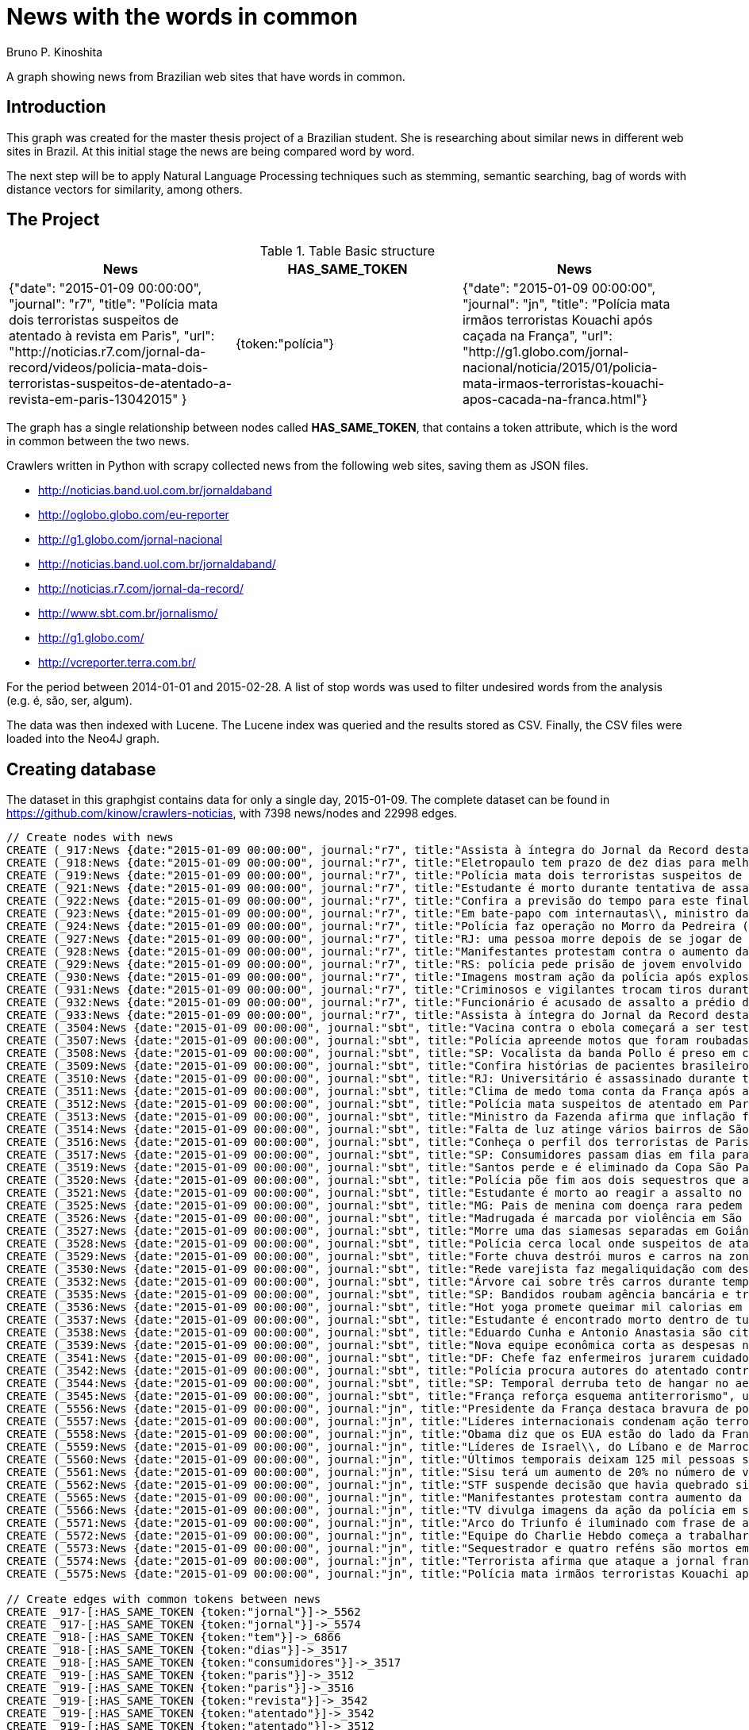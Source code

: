 = News with the words in common
:neo4j-version: 2.3.2
:author: Bruno P. Kinoshita
:twitter: @kinow
:domain: investigative-journalism
:use-case: investigative-journalism
:tag: 

A graph showing news from Brazilian web sites that have words in common.

:toc:

== Introduction

This graph was created for the master thesis project of a Brazilian student. She is researching about
similar news in different web sites in Brazil. At this initial stage the news are being compared word by
word.

The next step will be to apply Natural Language Processing techniques such as stemming, semantic searching, bag of words with distance vectors for similarity, among others.

== The Project

.Table Basic structure
|===
|News |HAS_SAME_TOKEN |News 

|{"date": "2015-01-09 00:00:00", "journal": "r7", "title": "Polícia mata dois terroristas suspeitos de atentado à revista em Paris", "url": "http://noticias.r7.com/jornal-da-record/videos/policia-mata-dois-terroristas-suspeitos-de-atentado-a-revista-em-paris-13042015" }
|{token:"polícia"}
|{"date": "2015-01-09 00:00:00", "journal": "jn", "title": "Polícia mata irmãos terroristas Kouachi após caçada na França", "url": "http://g1.globo.com/jornal-nacional/noticia/2015/01/policia-mata-irmaos-terroristas-kouachi-apos-cacada-na-franca.html"}
|===

The graph has a single relationship between nodes called *HAS_SAME_TOKEN*, that contains a token attribute, which is the word in common between the two news.

Crawlers written in Python with scrapy collected news from the following web sites, saving them as JSON files.

* http://noticias.band.uol.com.br/jornaldaband
* http://oglobo.globo.com/eu-reporter
* http://g1.globo.com/jornal-nacional
* http://noticias.band.uol.com.br/jornaldaband/
* http://noticias.r7.com/jornal-da-record/
* http://www.sbt.com.br/jornalismo/
* http://g1.globo.com/
* http://vcreporter.terra.com.br/

For the period between 2014-01-01 and 2015-02-28. A list of stop words was used to filter undesired words from the analysis (e.g. é, são, ser, algum).

The data was then indexed with Lucene. The Lucene index was queried and the results stored as CSV. Finally, the CSV files were loaded into the Neo4J graph.

== Creating database

The dataset in this graphgist contains data for only a single day, 2015-01-09. The complete dataset can be found in https://github.com/kinow/crawlers-noticias, with 7398 news/nodes and 22998 edges.

//hide
//setup
[source,cypher]
----
// Create nodes with news
CREATE (_917:News {date:"2015-01-09 00:00:00", journal:"r7", title:"Assista à íntegra do Jornal da Record desta sexta-feira (9)", url:"http://noticias.r7.com/jornal-da-record/videos/assista-a-integra-do-jornal-da-record-desta-sexta-feira-9-09012015"})
CREATE (_918:News {date:"2015-01-09 00:00:00", journal:"r7", title:"Eletropaulo tem prazo de dez dias para melhorar atendimento aos consumidores", url:"http://noticias.r7.com/jornal-da-record/videos/eletropaulo-tem-prazo-de-dez-dias-para-melhorar-atendimento-aos-consumidores-09012015"})
CREATE (_919:News {date:"2015-01-09 00:00:00", journal:"r7", title:"Polícia mata dois terroristas suspeitos de atentado à revista em Paris", url:"http://noticias.r7.com/jornal-da-record/videos/policia-mata-dois-terroristas-suspeitos-de-atentado-a-revista-em-paris-13042015"})
CREATE (_921:News {date:"2015-01-09 00:00:00", journal:"r7", title:"Estudante é morto durante tentativa de assalto na saída da universidade no RJ", url:"http://noticias.r7.com/jornal-da-record/videos/estudante-e-morto-durante-tentativa-de-assalto-na-saida-da-universidade-no-rj-09012015"})
CREATE (_922:News {date:"2015-01-09 00:00:00", journal:"r7", title:"Confira a previsão do tempo para este final de semana em todo o País", url:"http://noticias.r7.com/jornal-da-record/videos/confira-a-previsao-do-tempo-para-este-final-de-semana-em-todo-o-pais-09012015"})
CREATE (_923:News {date:"2015-01-09 00:00:00", journal:"r7", title:"Em bate-papo com internautas\\, ministro da Fazenda fala sobre a inflação em 2015", url:"http://noticias.r7.com/jornal-da-record/videos/em-bate-papo-com-internautas-ministro-da-fazenda-fala-sobre-a-inflacao-em-2015-09012015"})
CREATE (_924:News {date:"2015-01-09 00:00:00", journal:"r7", title:"Polícia faz operação no Morro da Pedreira (RJ) em busca do traficante Playboy", url:"http://noticias.r7.com/jornal-da-record/videos/policia-faz-operacao-no-morro-da-pedreira-rj-em-busca-do-traficante-playboy-09012015"})
CREATE (_927:News {date:"2015-01-09 00:00:00", journal:"r7", title:"RJ: uma pessoa morre depois de se jogar de casarão em chamas", url:"http://noticias.r7.com/jornal-da-record/videos/rj-uma-pessoa-morre-depois-de-se-jogar-de-casarao-em-chamas-09012015"})
CREATE (_928:News {date:"2015-01-09 00:00:00", journal:"r7", title:"Manifestantes protestam contra o aumento da tarifa do transporte público em SP", url:"http://noticias.r7.com/jornal-da-record/videos/manifestantes-protestam-contra-o-aumento-da-tarifa-do-transporte-publico-em-sp-09012015"})
CREATE (_929:News {date:"2015-01-09 00:00:00", journal:"r7", title:"RS: polícia pede prisão de jovem envolvido em briga que terminou em morte", url:"http://noticias.r7.com/jornal-da-record/videos/rs-policia-pede-prisao-de-jovem-envolvido-em-briga-que-terminou-em-morte-09012015"})
CREATE (_930:News {date:"2015-01-09 00:00:00", journal:"r7", title:"Imagens mostram ação da polícia após explosão em agência bancária de SP", url:"http://noticias.r7.com/jornal-da-record/videos/imagens-mostram-acao-da-policia-apos-explosao-em-agencia-bancaria-de-sp-09012015"})
CREATE (_931:News {date:"2015-01-09 00:00:00", journal:"r7", title:"Criminosos e vigilantes trocam tiros durante tentativa de assalto em Belo Horizonte (MG)", url:"http://noticias.r7.com/jornal-da-record/videos/criminosos-e-vigilantes-trocam-tiros-durante-tentativa-de-assalto-em-belo-horizonte-mg-09012015"})
CREATE (_932:News {date:"2015-01-09 00:00:00", journal:"r7", title:"Funcionário é acusado de assalto a prédio de luxo em São Paulo", url:"http://noticias.r7.com/jornal-da-record/videos/funcionario-e-acusado-de-assalto-a-predio-de-luxo-em-sao-paulo-09012015"})
CREATE (_933:News {date:"2015-01-09 00:00:00", journal:"r7", title:"Assista à íntegra do Jornal da Record desta quinta-feira (8)", url:"http://noticias.r7.com/jornal-da-record/videos/assista-a-integra-do-jornal-da-record-desta-quinta-feira-8-09012015"})
CREATE (_3504:News {date:"2015-01-09 00:00:00", journal:"sbt", title:"Vacina contra o ebola começará a ser testada", url:"http://www.sbt.com.br/jornalismo/noticias/48316/Vacina-contra-o-ebola-comecara-a-ser-testada.html"})
CREATE (_3507:News {date:"2015-01-09 00:00:00", journal:"sbt", title:"Polícia apreende motos que foram roubadas de depósito no Rio", url:"http://www.sbt.com.br/jornalismo/noticias/48328/Policia-apreende-motos-que-foram-roubadas-de-deposito-no-Rio.html"})
CREATE (_3508:News {date:"2015-01-09 00:00:00", journal:"sbt", title:"SP: Vocalista da banda Pollo é preso em carro roubado", url:"http://www.sbt.com.br/jornalismo/noticias/48327/SP:-Vocalista-da-banda-Pollo-e-preso-em-carro-roubado.html"})
CREATE (_3509:News {date:"2015-01-09 00:00:00", journal:"sbt", title:"Confira histórias de pacientes brasileiros que venceram a sepse", url:"http://www.sbt.com.br/jornalismo/noticias/48331/Confira-historias-de-pacientes-brasileiros-que-venceram-a-sepse.html"})
CREATE (_3510:News {date:"2015-01-09 00:00:00", journal:"sbt", title:"RJ: Universitário é assassinado durante tentativa de assalto", url:"http://www.sbt.com.br/jornalismo/noticias/48326/RJ:-Universitario-e-assassinado-durante-tentativa-de-assalto.html"})
CREATE (_3511:News {date:"2015-01-09 00:00:00", journal:"sbt", title:"Clima de medo toma conta da França após ataques", url:"http://www.sbt.com.br/jornalismo/noticias/48325/Clima-de-medo-toma-conta-da-Franca-apos-ataques.html"})
CREATE (_3512:News {date:"2015-01-09 00:00:00", journal:"sbt", title:"Polícia mata suspeitos de atentado em Paris", url:"http://www.sbt.com.br/jornalismo/noticias/48324/Policia-mata-suspeitos-de-atentado-em-Paris.html"})
CREATE (_3513:News {date:"2015-01-09 00:00:00", journal:"sbt", title:"Ministro da Fazenda afirma que inflação ficou dentro do combinado", url:"http://www.sbt.com.br/jornalismo/noticias/48323/Ministro-da-Fazenda-afirma-que-inflacao-ficou-dentro-do-combinado.html"})
CREATE (_3514:News {date:"2015-01-09 00:00:00", journal:"sbt", title:"Falta de luz atinge vários bairros de São Paulo", url:"http://www.sbt.com.br/jornalismo/noticias/48322/Falta-de-luz-atinge-varios-bairros-de-Sao-Paulo.html"})
CREATE (_3516:News {date:"2015-01-09 00:00:00", journal:"sbt", title:"Conheça o perfil dos terroristas de Paris", url:"http://www.sbt.com.br/jornalismo/noticias/48320/Conheca-o-perfil-dos-terroristas-de-Paris.html"})
CREATE (_3517:News {date:"2015-01-09 00:00:00", journal:"sbt", title:"SP: Consumidores passam dias em fila para aproveitar liquidação", url:"http://www.sbt.com.br/jornalismo/noticias/48319/SP:-Consumidores-passam-dias-em-fila-para-aproveitar-liquidacao.html"})
CREATE (_3519:News {date:"2015-01-09 00:00:00", journal:"sbt", title:"Santos perde e é eliminado da Copa São Paulo de Futebol Júnior", url:"http://www.sbt.com.br/jornalismo/noticias/48317/Santos-perde-e-e-eliminado-da-Copa-Sao-Paulo-de-Futebol-Junior.html"})
CREATE (_3520:News {date:"2015-01-09 00:00:00", journal:"sbt", title:"Polícia põe fim aos dois sequestros que aconteciam na França", url:"http://www.sbt.com.br/jornalismo/noticias/48315/Policia-poe-fim-aos-dois-sequestros-que-aconteciam-na-Franca.html"})
CREATE (_3521:News {date:"2015-01-09 00:00:00", journal:"sbt", title:"Estudante é morto ao reagir a assalto no Rio de Janeiro", url:"http://www.sbt.com.br/jornalismo/noticias/48314/Estudante-e-morto-ao-reagir-a-assalto-no-Rio-de-Janeiro.html"})
CREATE (_3525:News {date:"2015-01-09 00:00:00", journal:"sbt", title:"MG: Pais de menina com doença rara pedem ajuda para operá-la", url:"http://www.sbt.com.br/jornalismo/noticias/48310/MG:-Pais-de-menina-com-doenca-rara-pedem-ajuda-para-opera-la.html"})
CREATE (_3526:News {date:"2015-01-09 00:00:00", journal:"sbt", title:"Madrugada é marcada por violência em São Paulo", url:"http://www.sbt.com.br/jornalismo/noticias/48309/Madrugada-e-marcada-por-violencia-em-Sao-Paulo.html"})
CREATE (_3527:News {date:"2015-01-09 00:00:00", journal:"sbt", title:"Morre uma das siamesas separadas em Goiânia", url:"http://www.sbt.com.br/jornalismo/noticias/48308/Morre-uma-das-siamesas-separadas-em-Goiania.html"})
CREATE (_3528:News {date:"2015-01-09 00:00:00", journal:"sbt", title:"Polícia cerca local onde suspeitos de ataque fazem reféns", url:"http://www.sbt.com.br/jornalismo/noticias/48307/Policia-cerca-local-onde-suspeitos-de-ataque-fazem-refens.html"})
CREATE (_3529:News {date:"2015-01-09 00:00:00", journal:"sbt", title:"Forte chuva destrói muros e carros na zona leste de São Paulo", url:"http://www.sbt.com.br/jornalismo/noticias/48306/Forte-chuva-destroi-muros-e-carros-na-zona-leste-de-Sao-Paulo.html"})
CREATE (_3530:News {date:"2015-01-09 00:00:00", journal:"sbt", title:"Rede varejista faz megaliquidação com descontos de até 70%", url:"http://www.sbt.com.br/jornalismo/noticias/48305/Rede-varejista-faz-megaliquidacao-com-descontos-de-ate-70.html"})
CREATE (_3532:News {date:"2015-01-09 00:00:00", journal:"sbt", title:"Árvore cai sobre três carros durante temporal em São Paulo", url:"http://www.sbt.com.br/jornalismo/noticias/48303/Arvore-cai-sobre-tres-carros-durante-temporal-em-Sao-Paulo.html"})
CREATE (_3535:News {date:"2015-01-09 00:00:00", journal:"sbt", title:"SP: Bandidos roubam agência bancária e trocam tiros com a polícia", url:"http://www.sbt.com.br/jornalismo/noticias/48300/SP:-Bandidos-roubam-agencia-bancaria-e-trocam-tiros-com-a-policia.html"})
CREATE (_3536:News {date:"2015-01-09 00:00:00", journal:"sbt", title:"Hot yoga promete queimar mil calorias em 90 minutos", url:"http://www.sbt.com.br/jornalismo/noticias/48299/Hot-yoga-promete-queimar-mil-calorias-em-90-minutos.html"})
CREATE (_3537:News {date:"2015-01-09 00:00:00", journal:"sbt", title:"Estudante é encontrado morto dentro de tubulação em Praia Grande", url:"http://www.sbt.com.br/jornalismo/noticias/48298/Estudante-e-encontrado-morto-dentro-de-tubulacao-em-Praia-Grande.html"})
CREATE (_3538:News {date:"2015-01-09 00:00:00", journal:"sbt", title:"Eduardo Cunha e Antonio Anastasia são citados na Lava Jato", url:"http://www.sbt.com.br/jornalismo/noticias/48297/Eduardo-Cunha-e-Antonio-Anastasia-sao-citados-na-Lava-Jato.html"})
CREATE (_3539:News {date:"2015-01-09 00:00:00", journal:"sbt", title:"Nova equipe econômica corta as despesas não obrigatórias", url:"http://www.sbt.com.br/jornalismo/noticias/48296/Nova-equipe-economica-corta-as-despesas-nao-obrigatorias.html"})
CREATE (_3541:News {date:"2015-01-09 00:00:00", journal:"sbt", title:"DF: Chefe faz enfermeiros jurarem cuidado com material hospitalar", url:"http://www.sbt.com.br/jornalismo/noticias/48294/DF:-Chefe-faz-enfermeiros-jurarem-cuidado-com-material-hospitalar.html"})
CREATE (_3542:News {date:"2015-01-09 00:00:00", journal:"sbt", title:"Polícia procura autores do atentado contra revista Charlie Hebdo", url:"http://www.sbt.com.br/jornalismo/noticias/48293/Policia-procura-autores-do-atentado-contra-revista-Charlie-Hebdo.html"})
CREATE (_3544:News {date:"2015-01-09 00:00:00", journal:"sbt", title:"SP: Temporal derruba teto de hangar no aeroporto de Congonhas", url:"http://www.sbt.com.br/jornalismo/noticias/48291/SP:-Temporal-derruba-teto-de-hangar-no-aeroporto-de-Congonhas.html"})
CREATE (_3545:News {date:"2015-01-09 00:00:00", journal:"sbt", title:"França reforça esquema antiterrorismo", url:"http://www.sbt.com.br/jornalismo/noticias/48290/Franca-reforca-esquema-antiterrorismo.html"})
CREATE (_5556:News {date:"2015-01-09 00:00:00", journal:"jn", title:"Presidente da França destaca bravura de policiais contra terroristas", url:"http://g1.globo.com/jornal-nacional/noticia/2015/01/presidente-da-franca-destaca-bravura-de-policiais-contra-terroristas.html"})
CREATE (_5557:News {date:"2015-01-09 00:00:00", journal:"jn", title:"Líderes internacionais condenam ação terrorista e oferecem apoio a franceses", url:"http://g1.globo.com/jornal-nacional/noticia/2015/01/lideres-internacionais-condenam-acao-terrorista-e-oferecem-apoio-franceses.html"})
CREATE (_5558:News {date:"2015-01-09 00:00:00", journal:"jn", title:"Obama diz que os EUA estão do lado da França contra o terrorismo", url:"http://g1.globo.com/jornal-nacional/noticia/2015/01/obama-diz-que-os-eua-estao-do-lado-da-franca-contra-o-terrorismo.html"})
CREATE (_5559:News {date:"2015-01-09 00:00:00", journal:"jn", title:"Líderes de Israel\\, do Líbano e de Marrocos criticam ação terrorista", url:"http://g1.globo.com/jornal-nacional/noticia/2015/01/lideres-de-israel-do-libano-e-de-marrocos-criticam-acao-terrorista.html"})
CREATE (_5560:News {date:"2015-01-09 00:00:00", journal:"jn", title:"Últimos temporais deixam 125 mil pessoas sem energia em São Paulo", url:"http://g1.globo.com/jornal-nacional/noticia/2015/01/ultimos-temporais-deixam-125-mil-pessoas-sem-energia-em-sao-paulo.html"})
CREATE (_5561:News {date:"2015-01-09 00:00:00", journal:"jn", title:"Sisu terá um aumento de 20% no número de vagas", url:"http://g1.globo.com/jornal-nacional/noticia/2015/01/sisu-tera-um-aumento-de-20-no-numero-de-vagas.html"})
CREATE (_5562:News {date:"2015-01-09 00:00:00", journal:"jn", title:"STF suspende decisão que havia quebrado sigilo telefônico de jornal", url:"http://g1.globo.com/jornal-nacional/noticia/2015/01/stf-suspende-decisao-que-havia-quebrado-sigilo-telefonico-de-jornal.html"})
CREATE (_5565:News {date:"2015-01-09 00:00:00", journal:"jn", title:"Manifestantes protestam contra aumento da passagem de ônibus", url:"http://g1.globo.com/jornal-nacional/noticia/2015/01/manifestantes-protestam-contra-aumento-da-passagem.html"})
CREATE (_5566:News {date:"2015-01-09 00:00:00", journal:"jn", title:"TV divulga imagens da ação da polícia em supermercado de Paris", url:"http://g1.globo.com/jornal-nacional/noticia/2015/01/tv-divulga-imagens-da-acao-da-policia-em-supermercado-de-paris.html"})
CREATE (_5571:News {date:"2015-01-09 00:00:00", journal:"jn", title:"Arco do Triunfo é iluminado com frase de apoio ao Charlie Hebdo", url:"http://g1.globo.com/jornal-nacional/noticia/2015/01/arco-do-triunfo-e-iluminado-com-frase-de-apoio-ao-charlie-hebdo.html"})
CREATE (_5572:News {date:"2015-01-09 00:00:00", journal:"jn", title:"Equipe do Charlie Hebdo começa a trabalhar na próxima edição", url:"http://g1.globo.com/jornal-nacional/noticia/2015/01/equipe-do-charlie-hebdo-comeca-trabalhar-na-proxima-edicao.html"})
CREATE (_5573:News {date:"2015-01-09 00:00:00", journal:"jn", title:"Sequestrador e quatro reféns são mortos em cerco policial na França", url:"http://g1.globo.com/jornal-nacional/noticia/2015/01/sequestrador-e-quatro-refens-sao-mortos-em-cerco-policial-na-franca.html"})
CREATE (_5574:News {date:"2015-01-09 00:00:00", journal:"jn", title:"Terrorista afirma que ataque a jornal francês foi financiado pela Al-Qaeda", url:"http://g1.globo.com/jornal-nacional/noticia/2015/01/terrorista-afirma-que-ataque-jornal-frances-foi-financiado-pela-al-qaeda.html"})
CREATE (_5575:News {date:"2015-01-09 00:00:00", journal:"jn", title:"Polícia mata irmãos terroristas Kouachi após caçada na França", url:"http://g1.globo.com/jornal-nacional/noticia/2015/01/policia-mata-irmaos-terroristas-kouachi-apos-cacada-na-franca.html"})

// Create edges with common tokens between news
CREATE _917-[:HAS_SAME_TOKEN {token:"jornal"}]->_5562
CREATE _917-[:HAS_SAME_TOKEN {token:"jornal"}]->_5574
CREATE _918-[:HAS_SAME_TOKEN {token:"tem"}]->_6866
CREATE _918-[:HAS_SAME_TOKEN {token:"dias"}]->_3517
CREATE _918-[:HAS_SAME_TOKEN {token:"consumidores"}]->_3517
CREATE _919-[:HAS_SAME_TOKEN {token:"paris"}]->_3512
CREATE _919-[:HAS_SAME_TOKEN {token:"paris"}]->_3516
CREATE _919-[:HAS_SAME_TOKEN {token:"revista"}]->_3542
CREATE _919-[:HAS_SAME_TOKEN {token:"atentado"}]->_3542
CREATE _919-[:HAS_SAME_TOKEN {token:"atentado"}]->_3512
CREATE _919-[:HAS_SAME_TOKEN {token:"suspeitos"}]->_3528
CREATE _919-[:HAS_SAME_TOKEN {token:"suspeitos"}]->_3512
CREATE _919-[:HAS_SAME_TOKEN {token:"terroristas"}]->_6866
CREATE _919-[:HAS_SAME_TOKEN {token:"terroristas"}]->_5575
CREATE _919-[:HAS_SAME_TOKEN {token:"terroristas"}]->_6867
CREATE _919-[:HAS_SAME_TOKEN {token:"terroristas"}]->_5556
CREATE _919-[:HAS_SAME_TOKEN {token:"terroristas"}]->_3516
CREATE _919-[:HAS_SAME_TOKEN {token:"dois"}]->_3520
CREATE _919-[:HAS_SAME_TOKEN {token:"mata"}]->_5575
CREATE _919-[:HAS_SAME_TOKEN {token:"mata"}]->_3512
CREATE _919-[:HAS_SAME_TOKEN {token:"polícia"}]->_5575
CREATE _919-[:HAS_SAME_TOKEN {token:"paris"}]->_5566
CREATE _919-[:HAS_SAME_TOKEN {token:"paris"}]->_6866
CREATE _919-[:HAS_SAME_TOKEN {token:"polícia"}]->_6878
CREATE _919-[:HAS_SAME_TOKEN {token:"polícia"}]->_3528
CREATE _919-[:HAS_SAME_TOKEN {token:"polícia"}]->_3535
CREATE _919-[:HAS_SAME_TOKEN {token:"polícia"}]->_3542
CREATE _919-[:HAS_SAME_TOKEN {token:"polícia"}]->_3507
CREATE _919-[:HAS_SAME_TOKEN {token:"polícia"}]->_3520
CREATE _919-[:HAS_SAME_TOKEN {token:"polícia"}]->_5566
CREATE _919-[:HAS_SAME_TOKEN {token:"polícia"}]->_6876
CREATE _919-[:HAS_SAME_TOKEN {token:"polícia"}]->_3512
CREATE _921-[:HAS_SAME_TOKEN {token:"rj"}]->_3510
CREATE _921-[:HAS_SAME_TOKEN {token:"rj"}]->_6878
CREATE _921-[:HAS_SAME_TOKEN {token:"assalto"}]->_3510
CREATE _921-[:HAS_SAME_TOKEN {token:"assalto"}]->_3521
CREATE _921-[:HAS_SAME_TOKEN {token:"tentativa"}]->_3510
CREATE _921-[:HAS_SAME_TOKEN {token:"assalto"}]->_6877
CREATE _921-[:HAS_SAME_TOKEN {token:"durante"}]->_6873
CREATE _921-[:HAS_SAME_TOKEN {token:"durante"}]->_3532
CREATE _921-[:HAS_SAME_TOKEN {token:"morto"}]->_3537
CREATE _921-[:HAS_SAME_TOKEN {token:"durante"}]->_3510
CREATE _921-[:HAS_SAME_TOKEN {token:"estudante"}]->_3537
CREATE _921-[:HAS_SAME_TOKEN {token:"morto"}]->_3521
CREATE _921-[:HAS_SAME_TOKEN {token:"estudante"}]->_6877
CREATE _921-[:HAS_SAME_TOKEN {token:"estudante"}]->_3521
CREATE _922-[:HAS_SAME_TOKEN {token:"confira"}]->_3509
CREATE _923-[:HAS_SAME_TOKEN {token:"inflação"}]->_3513
CREATE _923-[:HAS_SAME_TOKEN {token:"inflação"}]->_6871
CREATE _923-[:HAS_SAME_TOKEN {token:"ministro"}]->_3513
CREATE _923-[:HAS_SAME_TOKEN {token:"fazenda"}]->_3513
CREATE _923-[:HAS_SAME_TOKEN {token:"internautas"}]->_6869
CREATE _924-[:HAS_SAME_TOKEN {token:"polícia"}]->_3542
CREATE _924-[:HAS_SAME_TOKEN {token:"polícia"}]->_5575
CREATE _924-[:HAS_SAME_TOKEN {token:"polícia"}]->_3528
CREATE _924-[:HAS_SAME_TOKEN {token:"polícia"}]->_3535
CREATE _924-[:HAS_SAME_TOKEN {token:"polícia"}]->_6876
CREATE _924-[:HAS_SAME_TOKEN {token:"polícia"}]->_6878
CREATE _924-[:HAS_SAME_TOKEN {token:"polícia"}]->_3520
CREATE _924-[:HAS_SAME_TOKEN {token:"polícia"}]->_5566
CREATE _924-[:HAS_SAME_TOKEN {token:"polícia"}]->_3512
CREATE _924-[:HAS_SAME_TOKEN {token:"polícia"}]->_3507
CREATE _924-[:HAS_SAME_TOKEN {token:"rj"}]->_6878
CREATE _924-[:HAS_SAME_TOKEN {token:"rj"}]->_3510
CREATE _924-[:HAS_SAME_TOKEN {token:"operação"}]->_1710
CREATE _924-[:HAS_SAME_TOKEN {token:"faz"}]->_3541
CREATE _924-[:HAS_SAME_TOKEN {token:"faz"}]->_3530
CREATE _927-[:HAS_SAME_TOKEN {token:"morre"}]->_3527
CREATE _927-[:HAS_SAME_TOKEN {token:"rj"}]->_6878
CREATE _927-[:HAS_SAME_TOKEN {token:"rj"}]->_3510
CREATE _928-[:HAS_SAME_TOKEN {token:"aumento"}]->_5561
CREATE _928-[:HAS_SAME_TOKEN {token:"contra"}]->_5558
CREATE _928-[:HAS_SAME_TOKEN {token:"contra"}]->_3542
CREATE _928-[:HAS_SAME_TOKEN {token:"contra"}]->_5565
CREATE _928-[:HAS_SAME_TOKEN {token:"contra"}]->_5556
CREATE _928-[:HAS_SAME_TOKEN {token:"contra"}]->_3504
CREATE _928-[:HAS_SAME_TOKEN {token:"protestam"}]->_5565
CREATE _928-[:HAS_SAME_TOKEN {token:"manifestantes"}]->_5565
CREATE _928-[:HAS_SAME_TOKEN {token:"sp"}]->_1933
CREATE _928-[:HAS_SAME_TOKEN {token:"sp"}]->_3535
CREATE _928-[:HAS_SAME_TOKEN {token:"sp"}]->_4832
CREATE _928-[:HAS_SAME_TOKEN {token:"sp"}]->_3508
CREATE _928-[:HAS_SAME_TOKEN {token:"sp"}]->_3517
CREATE _928-[:HAS_SAME_TOKEN {token:"sp"}]->_3544
CREATE _928-[:HAS_SAME_TOKEN {token:"sp"}]->_1862
CREATE _928-[:HAS_SAME_TOKEN {token:"aumento"}]->_5565
CREATE _928-[:HAS_SAME_TOKEN {token:"sp"}]->_1863
CREATE _928-[:HAS_SAME_TOKEN {token:"sp"}]->_1932
CREATE _928-[:HAS_SAME_TOKEN {token:"sp"}]->_1935
CREATE _929-[:HAS_SAME_TOKEN {token:"polícia"}]->_3507
CREATE _929-[:HAS_SAME_TOKEN {token:"polícia"}]->_3520
CREATE _929-[:HAS_SAME_TOKEN {token:"polícia"}]->_5566
CREATE _929-[:HAS_SAME_TOKEN {token:"polícia"}]->_6876
CREATE _929-[:HAS_SAME_TOKEN {token:"polícia"}]->_3512
CREATE _929-[:HAS_SAME_TOKEN {token:"polícia"}]->_5575
CREATE _929-[:HAS_SAME_TOKEN {token:"polícia"}]->_3528
CREATE _929-[:HAS_SAME_TOKEN {token:"polícia"}]->_6878
CREATE _929-[:HAS_SAME_TOKEN {token:"polícia"}]->_3542
CREATE _929-[:HAS_SAME_TOKEN {token:"polícia"}]->_3535
CREATE _930-[:HAS_SAME_TOKEN {token:"sp"}]->_1935
CREATE _930-[:HAS_SAME_TOKEN {token:"sp"}]->_3508
CREATE _930-[:HAS_SAME_TOKEN {token:"sp"}]->_1863
CREATE _930-[:HAS_SAME_TOKEN {token:"sp"}]->_1932
CREATE _930-[:HAS_SAME_TOKEN {token:"sp"}]->_1862
CREATE _930-[:HAS_SAME_TOKEN {token:"sp"}]->_1933
CREATE _930-[:HAS_SAME_TOKEN {token:"sp"}]->_3517
CREATE _930-[:HAS_SAME_TOKEN {token:"sp"}]->_3544
CREATE _930-[:HAS_SAME_TOKEN {token:"polícia"}]->_3542
CREATE _930-[:HAS_SAME_TOKEN {token:"polícia"}]->_5575
CREATE _930-[:HAS_SAME_TOKEN {token:"polícia"}]->_3528
CREATE _930-[:HAS_SAME_TOKEN {token:"polícia"}]->_3535
CREATE _930-[:HAS_SAME_TOKEN {token:"agência"}]->_3535
CREATE _930-[:HAS_SAME_TOKEN {token:"bancária"}]->_3535
CREATE _930-[:HAS_SAME_TOKEN {token:"após"}]->_3511
CREATE _930-[:HAS_SAME_TOKEN {token:"após"}]->_5575
CREATE _930-[:HAS_SAME_TOKEN {token:"sp"}]->_4832
CREATE _930-[:HAS_SAME_TOKEN {token:"sp"}]->_3535
CREATE _930-[:HAS_SAME_TOKEN {token:"polícia"}]->_5566
CREATE _930-[:HAS_SAME_TOKEN {token:"polícia"}]->_3520
CREATE _930-[:HAS_SAME_TOKEN {token:"polícia"}]->_6878
CREATE _930-[:HAS_SAME_TOKEN {token:"polícia"}]->_6876
CREATE _930-[:HAS_SAME_TOKEN {token:"ação"}]->_5557
CREATE _930-[:HAS_SAME_TOKEN {token:"ação"}]->_5566
CREATE _930-[:HAS_SAME_TOKEN {token:"polícia"}]->_3507
CREATE _930-[:HAS_SAME_TOKEN {token:"polícia"}]->_3512
CREATE _930-[:HAS_SAME_TOKEN {token:"imagens"}]->_5566
CREATE _930-[:HAS_SAME_TOKEN {token:"ação"}]->_5559
CREATE _930-[:HAS_SAME_TOKEN {token:"mostram"}]->_6865
CREATE _931-[:HAS_SAME_TOKEN {token:"mg"}]->_3525
CREATE _931-[:HAS_SAME_TOKEN {token:"assalto"}]->_3521
CREATE _931-[:HAS_SAME_TOKEN {token:"assalto"}]->_3510
CREATE _931-[:HAS_SAME_TOKEN {token:"assalto"}]->_6877
CREATE _931-[:HAS_SAME_TOKEN {token:"tiros"}]->_3535
CREATE _931-[:HAS_SAME_TOKEN {token:"trocam"}]->_3535
CREATE _931-[:HAS_SAME_TOKEN {token:"tentativa"}]->_3510
CREATE _931-[:HAS_SAME_TOKEN {token:"durante"}]->_3532
CREATE _931-[:HAS_SAME_TOKEN {token:"durante"}]->_6873
CREATE _931-[:HAS_SAME_TOKEN {token:"durante"}]->_3510
CREATE _932-[:HAS_SAME_TOKEN {token:"são"}]->_3526
CREATE _932-[:HAS_SAME_TOKEN {token:"assalto"}]->_3521
CREATE _932-[:HAS_SAME_TOKEN {token:"assalto"}]->_3510
CREATE _932-[:HAS_SAME_TOKEN {token:"assalto"}]->_6877
CREATE _932-[:HAS_SAME_TOKEN {token:"são"}]->_5573
CREATE _932-[:HAS_SAME_TOKEN {token:"são"}]->_6871
CREATE _932-[:HAS_SAME_TOKEN {token:"paulo"}]->_3526
CREATE _932-[:HAS_SAME_TOKEN {token:"paulo"}]->_1936
CREATE _932-[:HAS_SAME_TOKEN {token:"paulo"}]->_3514
CREATE _932-[:HAS_SAME_TOKEN {token:"paulo"}]->_3519
CREATE _932-[:HAS_SAME_TOKEN {token:"paulo"}]->_3529
CREATE _932-[:HAS_SAME_TOKEN {token:"paulo"}]->_3532
CREATE _932-[:HAS_SAME_TOKEN {token:"são"}]->_6879
CREATE _932-[:HAS_SAME_TOKEN {token:"são"}]->_1936
CREATE _932-[:HAS_SAME_TOKEN {token:"são"}]->_3514
CREATE _932-[:HAS_SAME_TOKEN {token:"são"}]->_3519
CREATE _932-[:HAS_SAME_TOKEN {token:"são"}]->_3529
CREATE _932-[:HAS_SAME_TOKEN {token:"são"}]->_3532
CREATE _932-[:HAS_SAME_TOKEN {token:"são"}]->_3538
CREATE _932-[:HAS_SAME_TOKEN {token:"são"}]->_5560
CREATE _932-[:HAS_SAME_TOKEN {token:"paulo"}]->_5560
CREATE _933-[:HAS_SAME_TOKEN {token:"jornal"}]->_5562
CREATE _933-[:HAS_SAME_TOKEN {token:"jornal"}]->_5574
CREATE _3504-[:HAS_SAME_TOKEN {token:"contra"}]->_5565
CREATE _3504-[:HAS_SAME_TOKEN {token:"contra"}]->_5558
CREATE _3504-[:HAS_SAME_TOKEN {token:"contra"}]->_5556
CREATE _3507-[:HAS_SAME_TOKEN {token:"polícia"}]->_5566
CREATE _3507-[:HAS_SAME_TOKEN {token:"polícia"}]->_6876
CREATE _3507-[:HAS_SAME_TOKEN {token:"depósito"}]->_6878
CREATE _3507-[:HAS_SAME_TOKEN {token:"motos"}]->_6878
CREATE _3507-[:HAS_SAME_TOKEN {token:"roubadas"}]->_6878
CREATE _3507-[:HAS_SAME_TOKEN {token:"polícia"}]->_6878
CREATE _3507-[:HAS_SAME_TOKEN {token:"polícia"}]->_5575
CREATE _3508-[:HAS_SAME_TOKEN {token:"sp"}]->_4832
CREATE _3509-[:HAS_SAME_TOKEN {token:"brasileiros"}]->_6874
CREATE _3510-[:HAS_SAME_TOKEN {token:"rj"}]->_6878
CREATE _3510-[:HAS_SAME_TOKEN {token:"assalto"}]->_6877
CREATE _3510-[:HAS_SAME_TOKEN {token:"durante"}]->_6873
CREATE _3510-[:HAS_SAME_TOKEN {token:"assassinado"}]->_6877
CREATE _3511-[:HAS_SAME_TOKEN {token:"frança"}]->_5573
CREATE _3511-[:HAS_SAME_TOKEN {token:"frança"}]->_5558
CREATE _3511-[:HAS_SAME_TOKEN {token:"frança"}]->_6872
CREATE _3511-[:HAS_SAME_TOKEN {token:"frança"}]->_5556
CREATE _3511-[:HAS_SAME_TOKEN {token:"frança"}]->_6879
CREATE _3511-[:HAS_SAME_TOKEN {token:"ataques"}]->_6879
CREATE _3511-[:HAS_SAME_TOKEN {token:"após"}]->_5575
CREATE _3511-[:HAS_SAME_TOKEN {token:"frança"}]->_5575
CREATE _3512-[:HAS_SAME_TOKEN {token:"paris"}]->_5566
CREATE _3512-[:HAS_SAME_TOKEN {token:"paris"}]->_6866
CREATE _3512-[:HAS_SAME_TOKEN {token:"mata"}]->_5575
CREATE _3512-[:HAS_SAME_TOKEN {token:"polícia"}]->_5575
CREATE _3512-[:HAS_SAME_TOKEN {token:"polícia"}]->_6878
CREATE _3512-[:HAS_SAME_TOKEN {token:"polícia"}]->_6876
CREATE _3512-[:HAS_SAME_TOKEN {token:"polícia"}]->_5566
CREATE _3513-[:HAS_SAME_TOKEN {token:"afirma"}]->_5574
CREATE _3513-[:HAS_SAME_TOKEN {token:"inflação"}]->_6871
CREATE _3514-[:HAS_SAME_TOKEN {token:"falta"}]->_6876
CREATE _3514-[:HAS_SAME_TOKEN {token:"são"}]->_6879
CREATE _3514-[:HAS_SAME_TOKEN {token:"são"}]->_5560
CREATE _3514-[:HAS_SAME_TOKEN {token:"são"}]->_5573
CREATE _3514-[:HAS_SAME_TOKEN {token:"são"}]->_6871
CREATE _3514-[:HAS_SAME_TOKEN {token:"paulo"}]->_5560
CREATE _3516-[:HAS_SAME_TOKEN {token:"terroristas"}]->_5556
CREATE _3516-[:HAS_SAME_TOKEN {token:"terroristas"}]->_6867
CREATE _3516-[:HAS_SAME_TOKEN {token:"terroristas"}]->_5575
CREATE _3516-[:HAS_SAME_TOKEN {token:"terroristas"}]->_6866
CREATE _3516-[:HAS_SAME_TOKEN {token:"paris"}]->_5566
CREATE _3516-[:HAS_SAME_TOKEN {token:"paris"}]->_6866
CREATE _3517-[:HAS_SAME_TOKEN {token:"sp"}]->_4832
CREATE _3519-[:HAS_SAME_TOKEN {token:"são"}]->_6879
CREATE _3519-[:HAS_SAME_TOKEN {token:"são"}]->_5573
CREATE _3519-[:HAS_SAME_TOKEN {token:"são"}]->_5560
CREATE _3519-[:HAS_SAME_TOKEN {token:"paulo"}]->_5560
CREATE _3519-[:HAS_SAME_TOKEN {token:"são"}]->_6871
CREATE _3520-[:HAS_SAME_TOKEN {token:"polícia"}]->_6876
CREATE _3520-[:HAS_SAME_TOKEN {token:"polícia"}]->_5566
CREATE _3520-[:HAS_SAME_TOKEN {token:"polícia"}]->_5575
CREATE _3520-[:HAS_SAME_TOKEN {token:"polícia"}]->_6878
CREATE _3520-[:HAS_SAME_TOKEN {token:"frança"}]->_5556
CREATE _3520-[:HAS_SAME_TOKEN {token:"frança"}]->_6879
CREATE _3520-[:HAS_SAME_TOKEN {token:"frança"}]->_5558
CREATE _3520-[:HAS_SAME_TOKEN {token:"frança"}]->_6872
CREATE _3520-[:HAS_SAME_TOKEN {token:"frança"}]->_5575
CREATE _3520-[:HAS_SAME_TOKEN {token:"frança"}]->_5573
CREATE _3521-[:HAS_SAME_TOKEN {token:"assalto"}]->_6877
CREATE _3521-[:HAS_SAME_TOKEN {token:"estudante"}]->_6877
CREATE _3521-[:HAS_SAME_TOKEN {token:"reagir"}]->_6877
CREATE _3525-[:HAS_SAME_TOKEN {token:"pais"}]->_6868
CREATE _3526-[:HAS_SAME_TOKEN {token:"são"}]->_5573
CREATE _3526-[:HAS_SAME_TOKEN {token:"são"}]->_6871
CREATE _3526-[:HAS_SAME_TOKEN {token:"são"}]->_6879
CREATE _3526-[:HAS_SAME_TOKEN {token:"são"}]->_5560
CREATE _3526-[:HAS_SAME_TOKEN {token:"paulo"}]->_5560
CREATE _3528-[:HAS_SAME_TOKEN {token:"polícia"}]->_6876
CREATE _3528-[:HAS_SAME_TOKEN {token:"polícia"}]->_6878
CREATE _3528-[:HAS_SAME_TOKEN {token:"polícia"}]->_5566
CREATE _3528-[:HAS_SAME_TOKEN {token:"reféns"}]->_5573
CREATE _3528-[:HAS_SAME_TOKEN {token:"polícia"}]->_5575
CREATE _3528-[:HAS_SAME_TOKEN {token:"ataque"}]->_5574
CREATE _3529-[:HAS_SAME_TOKEN {token:"são"}]->_6879
CREATE _3529-[:HAS_SAME_TOKEN {token:"paulo"}]->_5560
CREATE _3529-[:HAS_SAME_TOKEN {token:"são"}]->_6871
CREATE _3529-[:HAS_SAME_TOKEN {token:"são"}]->_5573
CREATE _3529-[:HAS_SAME_TOKEN {token:"são"}]->_5560
CREATE _3532-[:HAS_SAME_TOKEN {token:"são"}]->_5560
CREATE _3532-[:HAS_SAME_TOKEN {token:"são"}]->_6879
CREATE _3532-[:HAS_SAME_TOKEN {token:"durante"}]->_6873
CREATE _3532-[:HAS_SAME_TOKEN {token:"paulo"}]->_5560
CREATE _3532-[:HAS_SAME_TOKEN {token:"são"}]->_6871
CREATE _3532-[:HAS_SAME_TOKEN {token:"são"}]->_5573
CREATE _3535-[:HAS_SAME_TOKEN {token:"polícia"}]->_6876
CREATE _3535-[:HAS_SAME_TOKEN {token:"polícia"}]->_5566
CREATE _3535-[:HAS_SAME_TOKEN {token:"sp"}]->_4832
CREATE _3535-[:HAS_SAME_TOKEN {token:"polícia"}]->_5575
CREATE _3535-[:HAS_SAME_TOKEN {token:"polícia"}]->_6878
CREATE _3536-[:HAS_SAME_TOKEN {token:"mil"}]->_5560
CREATE _3537-[:HAS_SAME_TOKEN {token:"estudante"}]->_6877
CREATE _3538-[:HAS_SAME_TOKEN {token:"são"}]->_6871
CREATE _3538-[:HAS_SAME_TOKEN {token:"são"}]->_5573
CREATE _3538-[:HAS_SAME_TOKEN {token:"são"}]->_5560
CREATE _3538-[:HAS_SAME_TOKEN {token:"são"}]->_6879
CREATE _3539-[:HAS_SAME_TOKEN {token:"equipe"}]->_5572
CREATE _3542-[:HAS_SAME_TOKEN {token:"charlie"}]->_5571
CREATE _3542-[:HAS_SAME_TOKEN {token:"charlie"}]->_5572
CREATE _3542-[:HAS_SAME_TOKEN {token:"contra"}]->_5565
CREATE _3542-[:HAS_SAME_TOKEN {token:"contra"}]->_5558
CREATE _3542-[:HAS_SAME_TOKEN {token:"hebdo"}]->_5571
CREATE _3542-[:HAS_SAME_TOKEN {token:"hebdo"}]->_5572
CREATE _3542-[:HAS_SAME_TOKEN {token:"polícia"}]->_5566
CREATE _3542-[:HAS_SAME_TOKEN {token:"contra"}]->_5556
CREATE _3542-[:HAS_SAME_TOKEN {token:"polícia"}]->_5575
CREATE _3542-[:HAS_SAME_TOKEN {token:"polícia"}]->_6878
CREATE _3542-[:HAS_SAME_TOKEN {token:"polícia"}]->_6876
CREATE _3544-[:HAS_SAME_TOKEN {token:"sp"}]->_4832
CREATE _3545-[:HAS_SAME_TOKEN {token:"frança"}]->_6879
CREATE _3545-[:HAS_SAME_TOKEN {token:"frança"}]->_5558
CREATE _3545-[:HAS_SAME_TOKEN {token:"frança"}]->_5573
CREATE _3545-[:HAS_SAME_TOKEN {token:"frança"}]->_5556
CREATE _3545-[:HAS_SAME_TOKEN {token:"frança"}]->_6872
CREATE _3545-[:HAS_SAME_TOKEN {token:"frança"}]->_5575
CREATE _5556-[:HAS_SAME_TOKEN {token:"terroristas"}]->_6866
CREATE _5556-[:HAS_SAME_TOKEN {token:"terroristas"}]->_6867
CREATE _5556-[:HAS_SAME_TOKEN {token:"frança"}]->_6872
CREATE _5556-[:HAS_SAME_TOKEN {token:"frança"}]->_6879
CREATE _5558-[:HAS_SAME_TOKEN {token:"frança"}]->_6872
CREATE _5558-[:HAS_SAME_TOKEN {token:"frança"}]->_6879
CREATE _5560-[:HAS_SAME_TOKEN {token:"energia"}]->_6871
CREATE _5560-[:HAS_SAME_TOKEN {token:"são"}]->_6879
CREATE _5560-[:HAS_SAME_TOKEN {token:"são"}]->_6871
CREATE _5566-[:HAS_SAME_TOKEN {token:"polícia"}]->_6876
CREATE _5566-[:HAS_SAME_TOKEN {token:"polícia"}]->_6878
CREATE _5566-[:HAS_SAME_TOKEN {token:"paris"}]->_6866
CREATE _5573-[:HAS_SAME_TOKEN {token:"são"}]->_6871
CREATE _5573-[:HAS_SAME_TOKEN {token:"são"}]->_6879
CREATE _5573-[:HAS_SAME_TOKEN {token:"frança"}]->_6872
CREATE _5573-[:HAS_SAME_TOKEN {token:"mortos"}]->_6879
CREATE _5573-[:HAS_SAME_TOKEN {token:"frança"}]->_6879
CREATE _5575-[:HAS_SAME_TOKEN {token:"polícia"}]->_6876
CREATE _5575-[:HAS_SAME_TOKEN {token:"terroristas"}]->_6866
CREATE _5575-[:HAS_SAME_TOKEN {token:"frança"}]->_6879
CREATE _5575-[:HAS_SAME_TOKEN {token:"polícia"}]->_6878
CREATE _5575-[:HAS_SAME_TOKEN {token:"terroristas"}]->_6867
CREATE _5575-[:HAS_SAME_TOKEN {token:"frança"}]->_6872

RETURN *
----
//output

== Finding news with words in common

The query below displays news with the word 'polícia' (police in Portuguese). News have already been
aggregated per day when the data was first collected. As the result would be too large, we are also filtering by the web site 'SBT', so that it is easier to visualize the results.

[source,cypher]
----
MATCH (n1:News)-[r1:HAS_SAME_TOKEN]->(n2:News) WHERE r1.token = 'polícia' AND n1.journal = 'sbt' RETURN *
----
//graph

The same result as a table but with all the web sites included.

[source,cypher]
----
MATCH (n1:News)-[r1:HAS_SAME_TOKEN]->(n2:News) WHERE r1.token = 'polícia' RETURN n1.date as DATE, n1.journal, n1.title, r1.token AS COMMON_WORD, n2.journal, n2.title
----
//table

Neo4J was the perfect technology for quickly modeling the data collected by the crawlers, and to display
it on a web interface. Initial tests with a relational database showed that it would require a complex
model and further tuning in order to serve the data.
